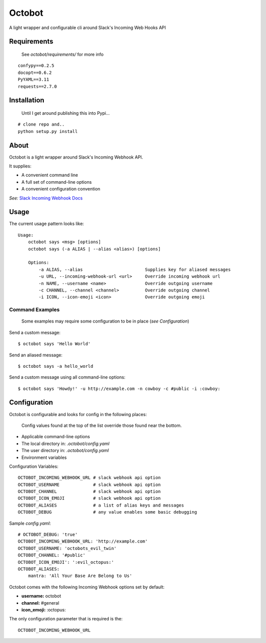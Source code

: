 Octobot
========

A light wrapper and configurable cli around Slack's Incoming Web Hooks API


Requirements
------------

    See *octobot/requirements/* for more info
::

    confypy==0.2.5
    docopt==0.6.2
    PyYAML==3.11
    requests==2.7.0

Installation
------------

    Until I get around publishing this into Pypi...
::

    # clone repo and..
    python setup.py install


About
-----

Octobot is a light wrapper around Slack's Incoming Webhook API.

It supplies:

- A convenient command line
- A full set of command-line options
- A convenient configuration convention

*See:* `Slack Incoming Webhook Docs <https://api.slack.com/incoming-webhooks>`_

Usage
-----

The current usage pattern looks like::

    Usage:
        octobot says <msg> [options]
        octobot says (-a ALIAS | --alias <alias>) [options]

        Options:
            -a ALIAS, --alias                        Supplies key for aliased messages
            -u URL, --incoming-webhook-url <url>     Override incoming webhook url
            -n NAME, --username <name>               Override outgoing username
            -c CHANNEL, --channel <channel>          Override outgoing channel
            -i ICON, --icon-emoji <icon>             Override outgoing emoji


Command Examples
^^^^^^^^^^^^^^^^

    Some examples may require some configuration to be in place (*see Configuration*)

Send a custom message::

    $ octobot says 'Hello World'


Send an aliased message::

    $ octobot says -a hello_world


Send a custom message using all command-line options::

    $ octobot says 'Howdy!' -u http://example.com -n cowboy -c #public -i :cowboy:


Configuration
-------------

Octobot is configurable and looks for config in the following places:

    Config values found at the top of the list override those found near the bottom.

- Applicable command-line options
- The local directory in: *.octobot/config.yaml*
- The user directory in: *.octobot/config.yaml*
- Environment variables

Configuration Variables::

    OCTOBOT_INCOMING_WEBHOOK_URL # slack webhook api option
    OCTOBOT_USERNAME             # slack webhook api option
    OCTOBOT_CHANNEL              # slack webhook api option
    OCTOBOT_ICON_EMOJI           # slack webhook api option
    OCTOBOT_ALIASES              # a list of alias keys and messages
    OCTOBOT_DEBUG                # any value enables some basic debugging

Sample *config.yaml*::

    # OCTOBOT_DEBUG: 'true'
    OCTOBOT_INCOMING_WEBHOOK_URL: 'http://example.com'
    OCTOBOT_USERNAME: 'octobots_evil_twin'
    OCTOBOT_CHANNEL: '#public'
    OCTOBOT_ICON_EMOJI': ':evil_octopus:'
    OCTOBOT_ALIASES:
        mantra: 'All Your Base Are Belong to Us'


Octobot comes with the following Incoming Webhook options set by default:

- **username:** octobot
- **channel:** #general
- **icon_emoji:** :octopus:

The only configuration parameter that is required is the::

    OCTOBOT_INCOMING_WEBHOOK_URL

